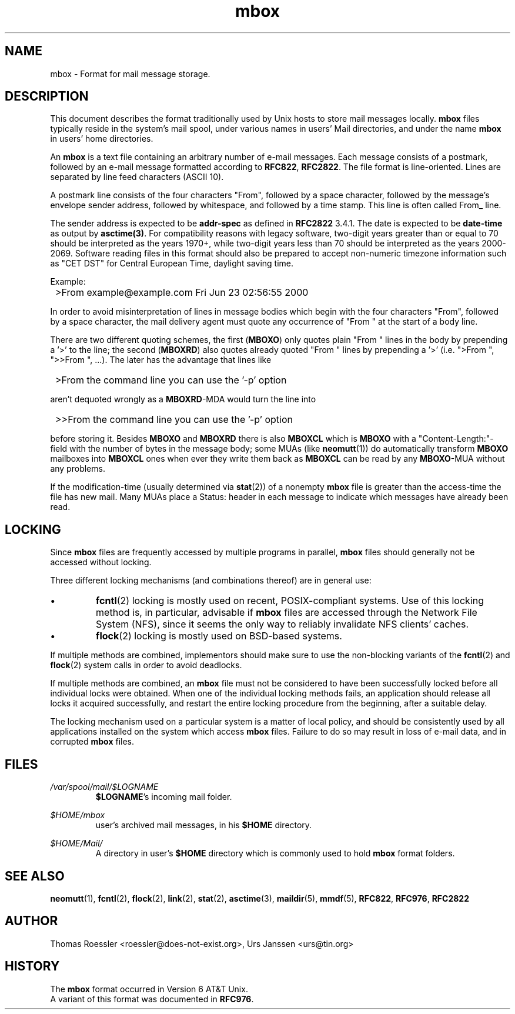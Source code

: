 '\" t
.\" -*-nroff-*-
.\"
.\"     Copyright (C) 2000 Thomas Roessler <roessler@does-not-exist.org>
.\"
.\"	This document is in the public domain and may be distributed and
.\"	changed arbitrarily.
.\"
.TH mbox 5 "February 19th, 2002" Unix "User Manuals"
.\"
.SH NAME
mbox \- Format for mail message storage.
.\"
.SH DESCRIPTION
This document describes the format traditionally used by Unix hosts
to store mail messages locally.
.B mbox
files typically reside in the system's mail spool, under various
names in users' Mail directories, and under the name
.B mbox
in users' home directories.
.PP
An
.B mbox
is a text file containing an arbitrary number of e-mail messages.
Each message consists of a postmark, followed by an e-mail message
formatted according to \fBRFC822\fP, \fBRFC2822\fP. The file format
is line-oriented. Lines are separated by line feed characters (ASCII 10).
.PP
A postmark line consists of the four characters "From", followed by
a space character, followed by the message's envelope sender
address, followed by whitespace, and followed by a time stamp. This
line is often called From_ line.
.PP
The sender address is expected to be
.B addr-spec
as defined in \fBRFC2822\fP 3.4.1. The date is expected to be
.B date-time
as output by
.BR asctime(3) .
For compatibility reasons with legacy software, two-digit years
greater than or equal to 70 should be interpreted as the years
1970+, while two-digit years less than 70 should be interpreted as
the years 2000-2069. Software reading files in this format should
also be prepared to accept non-numeric timezone information such as
"CET DST" for Central European Time, daylight saving time.
.PP
Example:
.IP "" 1
>From example@example.com Fri Jun 23 02:56:55 2000
.PP
In order to avoid misinterpretation of lines in message bodies
which begin with the four characters "From", followed by a space
character, the mail delivery agent must quote any occurrence
of "From " at the start of a body line.
.sp
There are two different quoting schemes, the first (\fBMBOXO\fP) only
quotes plain "From " lines in the body by prepending a '>' to the
line; the second (\fBMBOXRD\fP) also quotes already quoted "From "
lines by prepending a '>' (i.e. ">From ", ">>From ", ...). The later
has the advantage that lines like
.IP "" 1
>From the command line you can use the '\-p' option
.PP
aren't dequoted wrongly as a \fBMBOXRD\fP-MDA would turn the line
into
.IP "" 1
>>From the command line you can use the '\-p' option
.PP
before storing it. Besides \fBMBOXO\fP and \fBMBOXRD\fP there is also
\fBMBOXCL\fP which is \fBMBOXO\fP with a "Content-Length:"\-field with the
number of bytes in the message body; some MUAs (like
.BR neomutt (1))
do automatically transform \fBMBOXO\fP mailboxes into \fBMBOXCL\fP ones when
ever they write them back as \fBMBOXCL\fP can be read by any \fBMBOXO\fP-MUA
without any problems.
.PP
If the modification-time (usually determined via
.BR stat (2))
of a nonempty
.B mbox
file is greater than the access-time the file has new mail. Many MUAs
place a Status: header in each message to indicate which messages have
already been read.
.\"
.SH LOCKING
Since
.B mbox
files are frequently accessed by multiple programs in parallel,
.B mbox
files should generally not be accessed without locking.
.PP
Three different locking mechanisms (and combinations thereof) are in
general use:
.IP "\(bu"
.BR fcntl (2)
locking is mostly used on recent, POSIX-compliant systems. Use of
this locking method is, in particular, advisable if
.B mbox
files are accessed through the Network File System (NFS), since it
seems the only way to reliably invalidate NFS clients' caches.
.IP "\(bu"
.BR flock (2)
locking is mostly used on BSD-based systems.
.PP
If multiple methods are combined, implementors should make sure to
use the non-blocking variants of the
.BR fcntl (2)
and
.BR flock (2)
system calls in order to avoid deadlocks.
.PP
If multiple methods are combined, an
.B mbox
file must not be considered to have been successfully locked before
all individual locks were obtained. When one of the individual
locking methods fails, an application should release all locks it
acquired successfully, and restart the entire locking procedure from
the beginning, after a suitable delay.
.PP
The locking mechanism used on a particular system is a matter of
local policy, and should be consistently used by all applications
installed on the system which access
.B mbox
files. Failure to do so may result in loss of e-mail data, and in
corrupted
.B mbox
files.
.\"
.SH FILES
.IR /var/spool/mail/$LOGNAME
.RS
\fB$LOGNAME\fP's incoming mail folder.
.RE
.PP
.IR $HOME/mbox
.RS
user's archived mail messages, in his \fB$HOME\fP directory.
.RE
.PP
.IR $HOME/Mail/
.RS
A directory in user's \fB$HOME\fP directory which is commonly used to hold
.B mbox
format folders.
.RE
.PP
.\"
.SH "SEE ALSO"
.BR neomutt (1),
.BR fcntl (2),
.BR flock (2),
.BR link (2),
.BR stat (2),
.BR asctime (3),
.BR maildir (5),
.BR mmdf (5),
.BR RFC822 ,
.BR RFC976 ,
.BR RFC2822
.\"
.SH AUTHOR
Thomas Roessler <roessler@does-not-exist.org>, Urs Janssen <urs@tin.org>
.\"
.SH HISTORY
The
.B mbox
format occurred in Version 6 AT&T Unix.
.br
A variant of this format was documented in \fBRFC976\fP.
